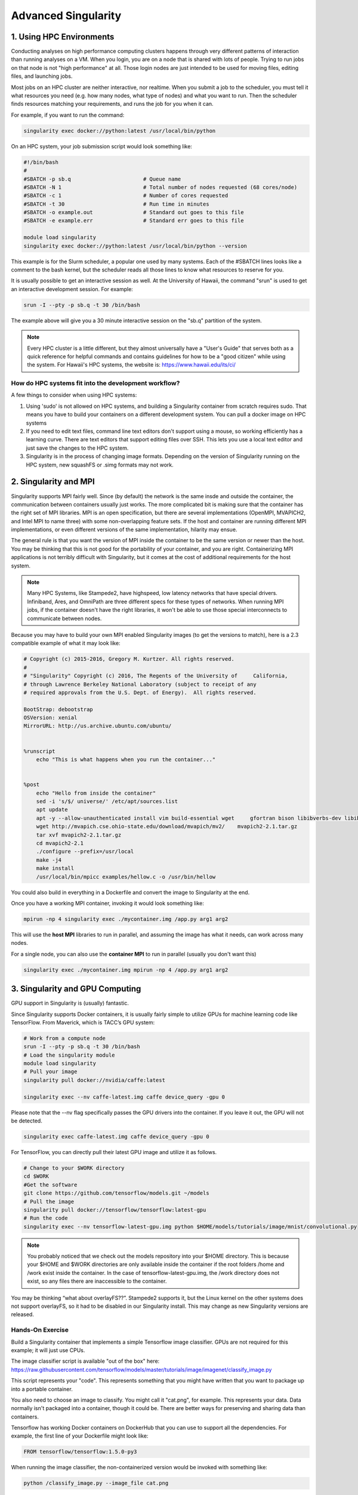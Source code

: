 **Advanced Singularity**
------------------------

|singularity|


1. Using HPC Environments
=========================

Conducting analyses on high performance computing clusters happens through very different patterns of interaction than running analyses on a VM.  When you login, you are on a node that is shared with lots of people.  Trying to run jobs on that node is not "high performance" at all.  Those login nodes are just intended to be used for moving files, editing files, and launching jobs.

Most jobs on an HPC cluster are neither interactive, nor realtime.  When you submit a job to the scheduler, you must tell it what resources you need (e.g. how many nodes, what type of nodes) and what you want to run.  Then the scheduler finds resources matching your requirements, and runs the job for you when it can.

For example, if you want to run the command:

.. code-block:: bash

  singularity exec docker://python:latest /usr/local/bin/python

On an HPC system, your job submission script would look something like:

.. code-block:: bash

  #!/bin/bash
  #
  #SBATCH -p sb.q                       # Queue name
  #SBATCH -N 1                          # Total number of nodes requested (68 cores/node)
  #SBATCH -c 1                          # Number of cores requested
  #SBATCH -t 30                         # Run time in minutes
  #SBATCH -o example.out                # Standard out goes to this file
  #SBATCH -e example.err                # Standard err goes to this file

  module load singularity
  singularity exec docker://python:latest /usr/local/bin/python --version

This example is for the Slurm scheduler, a popular one used by many systems.  Each of the #SBATCH lines looks like a comment to the bash kernel, but the scheduler reads all those lines to know what resources to reserve for you.

It is usually possible to get an interactive session as well.  At the University of Hawaii, the command "srun" is used to get an interactive development session.  For example:

.. code-block:: bash

  srun -I --pty -p sb.q -t 30 /bin/bash

The example above will give you a 30 minute interactive session on the "sb.q" partition of the system.

.. Note::

  Every HPC cluster is a little different, but they almost universally have a "User's Guide" that serves both as a quick reference for helpful commands and contains guidelines for how to be a "good citizen" while using the system.  For Hawaii's HPC systems, the website is: `https://www.hawaii.edu/its/ci/ <https://www.hawaii.edu/its/ci/>`_

How do HPC systems fit into the development workflow?
~~~~~~~~~~~~~~~~~~~~~~~~~~~~~~~~~~~~~~~~~~~~~~~~~~~~~

A few things to consider when using HPC systems:

#. Using 'sudo' is not allowed on HPC systems, and building a Singularity container from scratch requires sudo.  That means you have to build your containers on a different development system.  You can pull a docker image on HPC systems
#. If you need to edit text files, command line text editors don't support using a mouse, so working efficiently has a learning curve.  There are text editors that support editing files over SSH.  This lets you use a local text editor and just save the changes to the HPC system.
#. Singularity is in the process of changing image formats.  Depending on the version of Singularity running on the HPC system, new squashFS or .simg formats may not work.


2. Singularity and MPI
======================

Singularity supports MPI fairly well.  Since (by default) the network is the same insde and outside the container, the communication between containers usually just works.  The more complicated bit is making sure that the container has the right set of MPI libraries.  MPI is an open specification, but there are several implementations (OpenMPI, MVAPICH2, and Intel MPI to name three) with some non-overlapping feature sets.  If the host and container are running different MPI implementations, or even different versions of the same implementation, hilarity may ensue.

The general rule is that you want the version of MPI inside the container to be the same version or newer than the host.  You may be thinking that this is not good for the portability of your container, and you are right.  Containerizing MPI applications is not terribly difficult with Singularity, but it comes at the cost of additional requirements for the host system.

.. Note::

  Many HPC Systems, like Stampede2, have highspeed, low latency networks that have special drivers.  Infiniband, Ares, and OmniPath are three different specs for these types of networks.  When running MPI jobs, if the container doesn't have the right libraries, it won't be able to use those special interconnects to communicate between nodes.

Because you may have to build your own MPI enabled Singularity images (to get the versions to match), here is a 2.3 compatible example of what it may look like:

.. code-block:: bash

  # Copyright (c) 2015-2016, Gregory M. Kurtzer. All rights reserved.
  # 
  # "Singularity" Copyright (c) 2016, The Regents of the University of     California,
  # through Lawrence Berkeley National Laboratory (subject to receipt of any
  # required approvals from the U.S. Dept. of Energy).  All rights reserved.
  
  BootStrap: debootstrap
  OSVersion: xenial
  MirrorURL: http://us.archive.ubuntu.com/ubuntu/
  
  
  %runscript
      echo "This is what happens when you run the container..."
  
  
  %post
      echo "Hello from inside the container"
      sed -i 's/$/ universe/' /etc/apt/sources.list
      apt update
      apt -y --allow-unauthenticated install vim build-essential wget     gfortran bison libibverbs-dev libibmad-dev libibumad-dev librdmacm-dev     libmlx5-dev libmlx4-dev
      wget http://mvapich.cse.ohio-state.edu/download/mvapich/mv2/    mvapich2-2.1.tar.gz
      tar xvf mvapich2-2.1.tar.gz
      cd mvapich2-2.1
      ./configure --prefix=/usr/local
      make -j4
      make install
      /usr/local/bin/mpicc examples/hellow.c -o /usr/bin/hellow

You could also build in everything in a Dockerfile and convert the image to Singularity at the end.

Once you have a working MPI container, invoking it would look something like:

.. code-block:: bash

  mpirun -np 4 singularity exec ./mycontainer.img /app.py arg1 arg2

This will use the **host MPI** libraries to run in parallel, and assuming the image has what it needs, can work across many nodes.

For a single node, you can also use the **container MPI** to run in parallel (usually you don't want this)

.. code-block:: bash

  singularity exec ./mycontainer.img mpirun -np 4 /app.py arg1 arg2


3. Singularity and GPU Computing
================================

GPU support in Singularity is (usually) fantastic.

Since Singularity supports Docker containers, it is usually fairly simple to utilize GPUs for machine learning code like TensorFlow. From Maverick, which is TACC’s GPU system:

.. code-block:: bash

  # Work from a compute node
  srun -I --pty -p sb.q -t 30 /bin/bash
  # Load the singularity module
  module load singularity
  # Pull your image
  singularity pull docker://nvidia/caffe:latest
  
  singularity exec --nv caffe-latest.img caffe device_query -gpu 0

Please note that the --nv flag specifically passes the GPU drivers into the container. If you leave it out, the GPU will not be detected.

.. code-block:: bash

  singularity exec caffe-latest.img caffe device_query -gpu 0

For TensorFlow, you can directly pull their latest GPU image and utilize it as follows.

.. code-block:: bash

  # Change to your $WORK directory
  cd $WORK
  #Get the software
  git clone https://github.com/tensorflow/models.git ~/models
  # Pull the image
  singularity pull docker://tensorflow/tensorflow:latest-gpu
  # Run the code
  singularity exec --nv tensorflow-latest-gpu.img python $HOME/models/tutorials/image/mnist/convolutional.py

.. Note::

    You probably noticed that we check out the models repository into your $HOME directory. This is because your $HOME and $WORK directories are only available inside the container if the root folders /home and /work exist inside the container. In the case of tensorflow-latest-gpu.img, the /work directory does not exist, so any files there are inaccessible to the container.

You may be thinking “what about overlayFS??”. Stampede2 supports it, but the Linux kernel on the other systems does not support overlayFS, so it had to be disabled in our Singularity install.  This may change as new Singularity versions are released.

Hands-On Exercise
~~~~~~~~~~~~~~~~~

Build a Singularity container that implements a simple Tensorflow image classifier.  GPUs are not required for this example; it will just use CPUs.

The image classifier script is available "out of the box" here:
`https://raw.githubusercontent.com/tensorflow/models/master/tutorials/image/imagenet/classify_image.py <https://raw.githubusercontent.com/tensorflow/models/master/tutorials/image/imagenet/classify_image.py>`_

This script represents your "code".  This represents something that you might have written that you want to package up into a portable container.

You also need to choose an image to classify.  You might call it "cat.png", for example.  This represents your data.  Data normally isn't packaged into a container, though it could be.  There are better ways for preserving and sharing data than containers.

Tensorflow has working Docker containers on DockerHub that you can use to support all the dependencies.  For example, the first line of your Dockerfile might look like:

.. code-block:: bash

  FROM tensorflow/tensorflow:1.5.0-py3

When running the image classifier, the non-containerized version would be invoked with something like:

.. code-block:: bash

  python /classify_image.py --image_file cat.png

You can use a Singularity file or a Dockerfile to help you.  For reference, you can lookback at the "Singularity Intro" section on building Singularity images, yesterday's material on building Dockerfiles, or the respective manual pages:

- `http://singularity.lbl.gov/docs-build-container <http://singularity.lbl.gov/docs-build-container>`_
- `https://docs.docker.com/engine/reference/builder/ <https://docs.docker.com/engine/reference/builder/>`_





.. |singularity| image:: ../img/singularity.png
  :height: 200
  :width: 200
